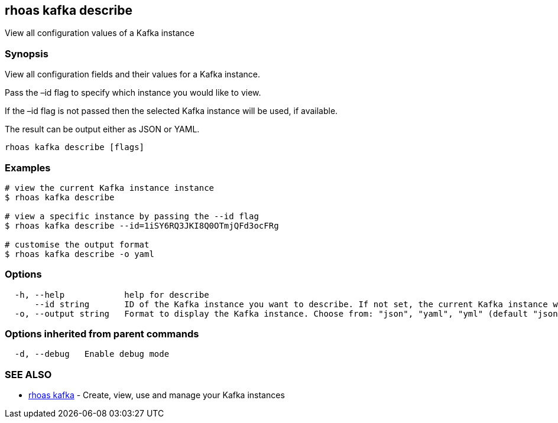 == rhoas kafka describe

View all configuration values of a Kafka instance

=== Synopsis

View all configuration fields and their values for a Kafka instance.

Pass the –id flag to specify which instance you would like to view.

If the –id flag is not passed then the selected Kafka instance will be
used, if available.

The result can be output either as JSON or YAML.

....
rhoas kafka describe [flags]
....

=== Examples

....
# view the current Kafka instance instance
$ rhoas kafka describe

# view a specific instance by passing the --id flag
$ rhoas kafka describe --id=1iSY6RQ3JKI8Q0OTmjQFd3ocFRg

# customise the output format
$ rhoas kafka describe -o yaml
....

=== Options

....
  -h, --help            help for describe
      --id string       ID of the Kafka instance you want to describe. If not set, the current Kafka instance will be used
  -o, --output string   Format to display the Kafka instance. Choose from: "json", "yaml", "yml" (default "json")
....

=== Options inherited from parent commands

....
  -d, --debug   Enable debug mode
....

=== SEE ALSO

* link:rhoas_kafka.adoc[rhoas kafka] - Create, view, use and manage your
Kafka instances
